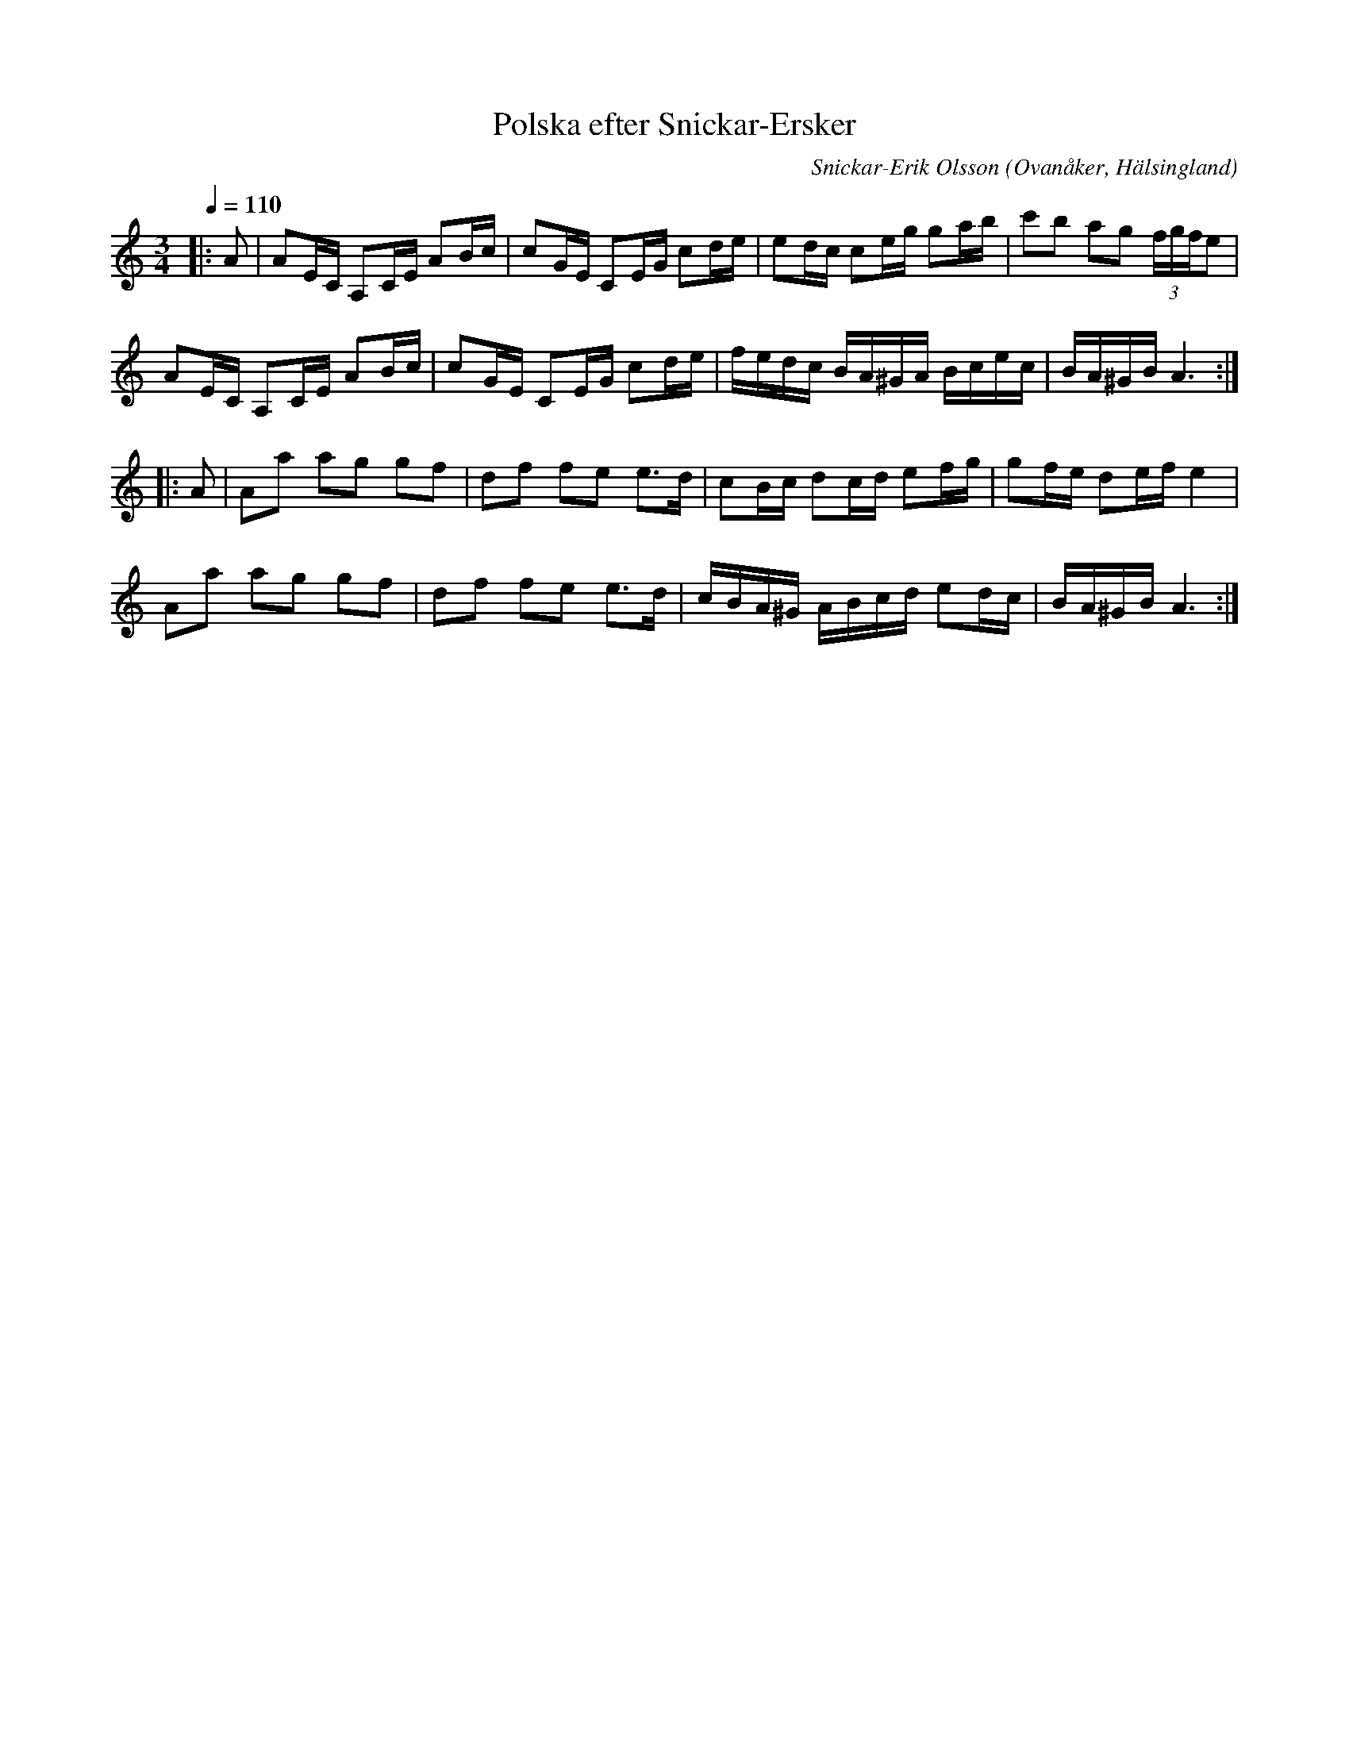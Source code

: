 %%abc-charset utf-8

X: 1
T: Polska efter Snickar-Ersker
R: Polska
O: Ovanåker, Hälsingland
C: Snickar-Erik Olsson
M: 3/4
L: 1/8
Q: 1/4=110
K: Am
Z: Klipp på Youtube
|: A | AE/C/ A,C/E/ AB/c/ | cG/E/ CE/G/ cd/e/ | ed/c/ ce/g/ ga/b/ | c'b ag (3f/g/f/e |
AE/C/ A,C/E/ AB/c/ | cG/E/ CE/G/ cd/e/ | f/e/d/c/ B/A/^G/A/ B/c/e/c/| B/A/^G/B/A3 :|
|: A | Aa ag gf| df fe e>d | cB/c/ dc/d/ ef/g/ | gf/e/ de/f/ e2 |
Aa ag gf| df fe e>d | c/B/A/^G/ A/B/c/d/ ed/c/| B/A/^G/B/ A3 :|]

